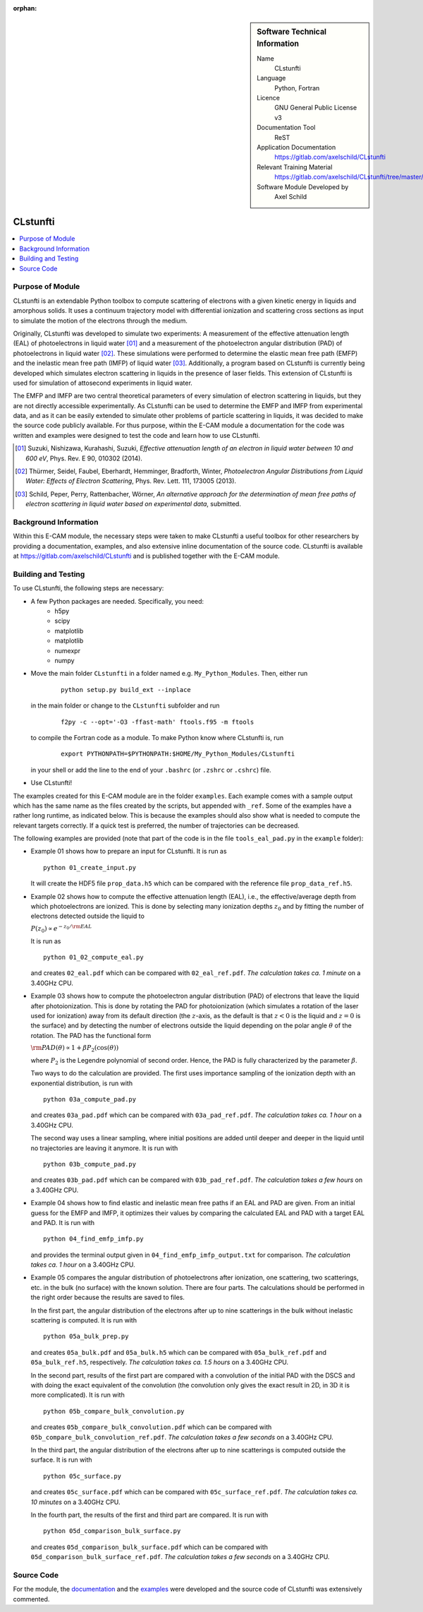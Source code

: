 ..  In ReStructured Text (ReST) indentation and spacing are very important (it is how ReST knows what to do with your
    document). For ReST to understand what you intend and to render it correctly please to keep the structure of this
    template. Make sure that any time you use ReST syntax (such as for ".. sidebar::" below), it needs to be preceded
    and followed by white space (if you see warnings when this file is built they this is a common origin for problems).

..  We allow the template to be standalone, so that the library maintainers add it in the right place

:orphan:

..  Firstly, let's add technical info as a sidebar and allow text below to wrap around it. This list is a work in
    progress, please help us improve it. We use *definition lists* of ReST_ to make this readable.

..  sidebar:: Software Technical Information

  Name
    CLstunfti

  Language
    Python, Fortran

  Licence
    GNU General Public License v3

  Documentation Tool
    ReST
  
  Application Documentation
    https://gitlab.com/axelschild/CLstunfti

  Relevant Training Material
    https://gitlab.com/axelschild/CLstunfti/tree/master/examples

  Software Module Developed by
    Axel Schild


..  In the next line you have the name of how this module will be referenced in the main documentation (which you can
    reference, in this case, as ":ref:`example`"). You *MUST* change the reference below from "example" to something
    unique otherwise you will cause cross-referencing errors. The reference must come right before the heading for the
    reference to work (so don't insert a comment between).

.. CLstunfti:

####################
CLstunfti
####################

..  contents:: :local:

Purpose of Module
_________________

.. Keep the helper text below around in your module by just adding "..  " in front of it, which turns it into a comment

CLstunfti is an extendable Python toolbox to compute scattering of 
electrons with a given kinetic energy in liquids and amorphous solids. It uses 
a continuum trajectory model with differential ionization and scattering cross 
sections as input to simulate the motion of the electrons through the medium. 

Originally, CLstunfti was developed to simulate two experiments: A measurement 
of the effective attenuation length (EAL) of photoelectrons in liquid water [01]_
and a measurement of the photoelectron angular distribution (PAD) of 
photoelectrons in liquid water [02]_. These simulations were performed to 
determine the elastic mean free path (EMFP) and the inelastic mean free path 
(IMFP) of liquid water [03]_. Additionally, a program based on CLstunfti is 
currently being developed which simulates electron scattering in liquids in the 
presence of laser fields. This extension of CLstunfti is used for simulation of 
attosecond experiments in liquid water.

The EMFP and IMFP are two central theoretical parameters of every simulation of 
electron scattering in liquids, but they are not directly accessible experimentally. 
As CLstunfti can be used to determine the EMFP and IMFP from experimental data, 
and as it can be easily extended to simulate other problems of particle scattering 
in liquids, it was decided to make the source code publicly available. For thus 
purpose, within the E-CAM module a documentation for the code was written and 
examples were designed to test the code and learn how to use CLstunfti.

.. [01] Suzuki, Nishizawa, Kurahashi, Suzuki, *Effective attenuation length of an electron in liquid water between 10 and 600 eV*, Phys. Rev. E 90, 010302 (2014).
.. [02] Thürmer, Seidel, Faubel, Eberhardt, Hemminger, Bradforth, Winter, *Photoelectron Angular Distributions from Liquid Water: Effects of Electron Scattering*, Phys. Rev. Lett. 111, 173005 (2013).
.. [03] Schild, Peper, Perry, Rattenbacher, Wörner, *An alternative approach for the determination of mean free paths of electron scattering in liquid water based on experimental data*, submitted.

Background Information
______________________

Within this E-CAM module, the necessary steps were taken to make CLstunfti a 
useful toolbox for other researchers by providing a documentation, examples, 
and also extensive inline documentation of the source code. CLstunfti is 
available at https://gitlab.com/axelschild/CLstunfti and is published together 
with the E-CAM module.

Building and Testing
____________________

.. Keep the helper text below around in your module by just adding "..  " in front of it, which turns it into a comment

To use CLstunfti, the following steps are necessary:

* A few Python packages are needed. Specifically, you need:
    - h5py 
    - scipy 
    - matplotlib 
    - matplotlib 
    - numexpr 
    - numpy
* Move the main folder ``CLstunfti`` in a folder named e.g. ``My_Python_Modules``.
  Then, either run

   ::
      
      python setup.py build_ext --inplace
  
  in the main folder or change to the ``CLstunfti`` subfolder and run 
  
    ::
      
      f2py -c --opt='-O3 -ffast-math' ftools.f95 -m ftools
  
  to compile the Fortran code as a module. To make Python know where CLstunfti is, run 
  
    ::
      
      export PYTHONPATH=$PYTHONPATH:$HOME/My_Python_Modules/CLstunfti
  
  in your shell or add the line to the end of your ``.bashrc`` (or ``.zshrc`` or ``.cshrc``) file.
* Use CLstunfti!

The examples created for this E-CAM module are in the folder ``examples``.
Each example comes with a sample output which has the same name as the files 
created by the scripts, but appended with ``_ref``.
Some of the examples have a rather long runtime, as indicated below.
This is because the examples should also show what is needed to compute the 
relevant targets correctly. If a quick test is preferred, the number of 
trajectories can be decreased.

The following examples are provided (note that part of the code is in the file 
``tools_eal_pad.py`` in the ``example`` folder):

* Example 01 shows how to prepare an input for CLstunfti. It is run as
  ::
      
    python 01_create_input.py
  
  It will create the HDF5 file ``prop_data.h5`` which can be compared with the 
  reference file ``prop_data_ref.h5``.

* Example 02 shows how to compute the effective attenuation length (EAL),
  i.e., the effective/average depth from which photoelectrons are ionized.
  This is done by selecting many ionization depths :math:`z_0` and by fitting the 
  number of electrons detected outside the liquid to 
  
  :math:`P(z_0) \propto e^{-z_0/{\rm EAL}}`
  
  It is run as 
  ::
      
    python 01_02_compute_eal.py
  
  and creates ``02_eal.pdf`` which can be compared with ``02_eal_ref.pdf``.
  *The calculation takes ca. 1 minute* on a 3.40GHz CPU. 

* Example 03 shows how to compute the photoelectron angular distribution 
  (PAD) of electrons that leave the liquid after photoionization.
  This is done by rotating the PAD for photoionization (which simulates a 
  rotation of the laser used for ionization) away from its default direction 
  (the :math:`z`-axis, as the default is that :math:`z<0` is the liquid and 
  :math:`z=0` is the surface) and by detecting the number of electrons outside 
  the liquid depending on the polar angle :math:`\theta` of the rotation.
  The PAD has the functional form 
  
  :math:`{\rm PAD}(\theta) \propto 1 + \beta P_2(\cos(\theta))`
  
  where :math:`P_2` is the Legendre polynomial of second order. Hence, the PAD
  is fully characterized by the parameter :math:`\beta`.
  
  Two ways to do the calculation are provided. The first uses importance 
  sampling of the ionization depth with an exponential distribution, is run 
  with 
  ::
      
    python 03a_compute_pad.py
  
  and creates ``03a_pad.pdf`` which can be compared with ``03a_pad_ref.pdf``.
  *The calculation takes ca. 1 hour* on a 3.40GHz CPU. 
  
  The second way uses a linear sampling, where initial positions are added until 
  deeper and deeper in the liquid until no trajectories are leaving it anymore.
  It is run with 
  ::
      
    python 03b_compute_pad.py
  
  and creates ``03b_pad.pdf`` which can be compared with ``03b_pad_ref.pdf``.
  *The calculation takes a few hours* on a 3.40GHz CPU. 
  
* Example 04 shows how to find elastic and inelastic mean free paths if an 
  EAL and PAD are given. From an initial guess for the EMFP and IMFP, it 
  optimizes their values by comparing the calculated EAL and PAD with a 
  target EAL and PAD.
  It is run with 
  ::
      
    python 04_find_emfp_imfp.py
  
  and provides the terminal output given in ``04_find_emfp_imfp_output.txt``
  for comparison.
  *The calculation takes ca. 1 hour* on a 3.40GHz CPU. 

* Example 05 compares the angular distribution of photoelectrons after ionization, 
  one scattering, two scatterings, etc. in the bulk (no surface) with the known 
  solution. There are four parts. The calculations should be performed in the 
  right order because the results are saved to files.
  
  In the first part, the angular distribution of the electrons after up to nine 
  scatterings in the bulk without inelastic scattering is computed. 
  It is run with 
  ::
      
    python 05a_bulk_prep.py
  
  and creates ``05a_bulk.pdf`` and ``05a_bulk.h5`` which can be compared 
  with ``05a_bulk_ref.pdf`` and ``05a_bulk_ref.h5``, respectively.
  *The calculation takes ca. 1.5 hours* on a 3.40GHz CPU. 
  
  In the second part, results of the first part are compared with a convolution
  of the initial PAD with the DSCS and with doing the exact equivalent of the 
  convolution (the convolution only gives the exact result in 2D, in 3D it is 
  more complicated).
  It is run with 
  ::
      
    python 05b_compare_bulk_convolution.py
  
  and creates ``05b_compare_bulk_convolution.pdf`` which can be compared 
  with ``05b_compare_bulk_convolution_ref.pdf``.
  *The calculation takes a few seconds* on a 3.40GHz CPU. 
  
  In the third part, the angular distribution of the electrons after up to nine 
  scatterings is computed outside the surface. 
  It is run with 
  ::
      
    python 05c_surface.py
  
  and creates ``05c_surface.pdf`` which can be compared with ``05c_surface_ref.pdf``.
  *The calculation takes ca. 10 minutes* on a 3.40GHz CPU. 
  
  In the fourth part, the results of the first and third part are compared.
  It is run with 
  ::
      
    python 05d_comparison_bulk_surface.py
  
  and creates ``05d_comparison_bulk_surface.pdf`` which can be compared
  with ``05d_comparison_bulk_surface_ref.pdf``.
  *The calculation takes a few seconds* on a 3.40GHz CPU. 

Source Code
___________

.. Notice the syntax of a URL reference below `Text <URL>`_ the backticks matter!

For the module, the `documentation <https://gitlab.com/axelschild/CLstunfti/blob/master/README.rst>`_
and the `examples <https://gitlab.com/axelschild/CLstunfti/tree/master/examples>`_ were developed
and the source code of CLstunfti was extensively commented.


